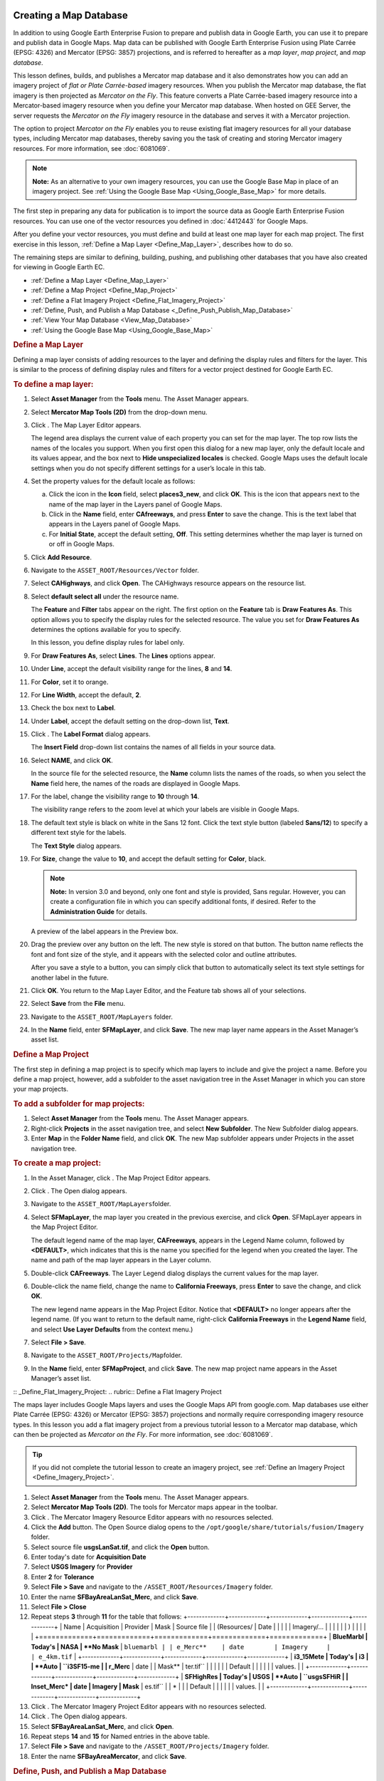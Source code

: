 |Google logo|

=======================
Creating a Map Database
=======================

.. container::

   .. container:: content

      In addition to using Google Earth Enterprise Fusion to prepare and
      publish data in Google Earth, you can use it to prepare and
      publish data in Google Maps. Map data can be published with
      Google Earth Enterprise Fusion using Plate Carrée (EPSG: 4326) and
      Mercator (EPSG: 3857) projections, and is referred to hereafter as
      a *map layer*, *map project*, and *map database*.

      This lesson defines, builds, and publishes a Mercator map database
      and it also demonstrates how you can add an imagery project of
      *flat or Plate Carrée-based* imagery resources. When you publish
      the Mercator map database, the flat imagery is then projected as
      *Mercator on the Fly*. This feature converts a Plate Carrée-based
      imagery resource into a Mercator-based imagery resource when you
      define your Mercator map database. When hosted on GEE Server, the
      server requests the *Mercator on the Fly* imagery resource in the
      database and serves it with a Mercator projection.

      The option to project *Mercator on the Fly* enables you to reuse
      existing flat imagery resources for all your database types,
      including Mercator map databases, thereby saving you the task of
      creating and storing Mercator imagery resources. For more
      information, see :doc:`6081069`.

      .. note::

         **Note:** As an alternative to your own imagery resources, you
         can use the Google Base Map in place of an imagery project. See
         :ref:`Using the Google Base Map <Using_Google_Base_Map>` for more details.

      The first step in preparing any data for publication is to import
      the source data as Google Earth Enterprise Fusion resources. You
      can use one of the vector resources you defined in :doc:`4412443` for Google Maps.

      After you define your vector resources, you must define and build
      at least one map layer for each map project. The first exercise in
      this lesson, :ref:`Define a Map Layer <Define_Map_Layer>`, describes how to do
      so.

      The remaining steps are similar to defining, building, pushing,
      and publishing other databases that you have also created for
      viewing in Google Earth EC.

      -  :ref:`Define a Map Layer <Define_Map_Layer>`
      -  :ref:`Define a Map Project <Define_Map_Project>`
      -  :ref:`Define a Flat Imagery Project <Define_Flat_Imagery_Project>`
      -  :ref:`Define, Push, and Publish a Map Database <_Define_Push_Publish_Map_Database>`
      -  :ref:`View Your Map Database <View_Map_Database>`
      -  :ref:`Using the Google Base Map <Using_Google_Base_Map>`

      .. _Define_Map_Layer:
      .. rubric:: Define a Map Layer

      Defining a map layer consists of adding resources to the layer and
      defining the display rules and filters for the layer. This is
      similar to the process of defining display rules and filters for a
      vector project destined for Google Earth EC.

      .. rubric:: To define a map layer:
         :name: to-define-a-map-layer

      #. Select **Asset Manager** from the **Tools** menu. The Asset Manager
         appears.
      #. Select **Mercator Map Tools (2D)** from the drop-down menu.
      #. Click |image1|. The Map Layer Editor appears.

         |image2|

         The legend area displays the current value of each property you
         can set for the map layer. The top row lists the names of the
         locales you support. When you first open this dialog for a new
         map layer, only the default locale and its values appear, and
         the box next to **Hide unspecialized locales** is checked.
         Google Maps uses the default locale settings when you do not
         specify different settings for a user’s locale in this tab.

      #. Set the property values for the default locale as follows:

         a. Click the icon in the **Icon** field, select **places3_new**,
            and click **OK**. This is the icon that appears next to the
            name of the map layer in the Layers panel of Google Maps.
         b. Click in the **Name** field, enter **CAfreeways**, and press
            **Enter** to save the change. This is the text label that
            appears in the Layers panel of Google Maps.
         c. For **Initial State**, accept the default setting, **Off**. This
            setting determines whether the map layer is turned on or off
            in Google Maps.

      #. Click **Add Resource**.
      #. Navigate to the ``ASSET_ROOT/Resources/Vector`` folder.
      #. Select **CAHighways**, and click **Open**. The CAHighways
         resource appears on the resource list.
      #. Select **default select all** under the resource name.

         The **Feature** and **Filter** tabs appear on the right. The
         first option on the **Feature** tab is **Draw Features As**.
         This option allows you to specify the display rules for the
         selected resource. The value you set for **Draw Features As**
         determines the options available for you to specify.

         In this lesson, you define display rules for label only.

      #. For **Draw Features As**, select **Lines**. The **Lines**
         options appear.
      #. Under **Line**, accept the default visibility range for the
         lines, **8** and **14**.
      #. For **Color**, set it to orange.
      #. For **Line Width**, accept the default, **2**.
      #. Check the box next to **Label**.
      #. Under **Label**, accept the default setting on the drop-down
         list, **Text**.
      #. Click |Label Format Open|. The **Label Format** dialog appears.

         The **Insert Field** drop-down list contains the names of all
         fields in your source data.

      #. | Select **NAME**, and click **OK**.

         In the source file for the selected resource, the **Name**
         column lists the names of the roads, so when you select the
         **Name** field here, the names of the roads
         are displayed in Google Maps.

      #. For the label, change the visibility range to **10** through
         **14**.

         The visibility range refers to the zoom level at which your
         labels are visible in Google Maps.

      #. The default text style is black on white in the Sans 12 font.
         Click the text style button (labeled **Sans/12**) to specify a
         different text style for the labels.

         The **Text Style** dialog appears.

      #. For **Size**, change the value to **10**, and accept the
         default setting for **Color**, black.

         .. note::

            **Note:** In version 3.0 and beyond, only one font and style
            is provided, Sans regular. However, you can create a
            configuration file in which you can specify additional
            fonts, if desired. Refer to the **Administration Guide** for
            details.

         A preview of the label appears in the Preview box.

      #. Drag the preview over any button on the left. The new style is
         stored on that button. The button name reflects the font
         and font size of the style, and it appears with the selected color
         and outline attributes.

         After you save a style to a button, you can simply click that
         button to automatically select its text style settings for
         another label in the future.

      #. Click **OK**. You return to the Map Layer Editor, and the
         Feature tab shows all of your selections.

         |image4|

      #. Select **Save** from the **File** menu.
      #. Navigate to the ``ASSET_ROOT/MapLayers`` folder.
      #. In the **Name** field, enter **SFMapLayer**, and click **Save**.
         The new map layer name appears in the Asset Manager’s asset
         list.

      .. _Define_Map_Project:
      .. rubric:: Define a Map Project

      The first step in defining a map project is to specify which map
      layers to include and give the project a name. Before you define a
      map project, however, add a subfolder to the asset navigation tree
      in the Asset Manager in which you can store your map projects.

      .. rubric:: To add a subfolder for map projects:
         :name: to-add-a-subfolder-for-map-projects

      #. Select **Asset Manager** from the **Tools** menu. The Asset Manager
         appears.
      #. Right-click **Projects** in the asset navigation tree, and
         select **New Subfolder**. The New Subfolder dialog appears.
      #. Enter **Map** in the **Folder Name** field, and click **OK**. The
         new Map subfolder appears under Projects in the asset
         navigation tree.

      .. rubric:: To create a map project:
         :name: to-create-a-map-project

      #. In the Asset Manager, click |image5|. The Map Project Editor
         appears.
      #. Click |image6|. The Open dialog appears.
      #. Navigate to the ``ASSET_ROOT/MapLayers``\ folder.
      #. Select **SFMapLayer**, the map layer you created in the
         previous exercise, and click **Open**. SFMapLayer appears in
         the Map Project Editor.

         The default legend name of the map layer, **CAFreeways**,
         appears in the Legend Name column, followed by **<DEFAULT>**,
         which indicates that this is the name you specified for the
         legend when you created the layer. The name and path of the map
         layer appears in the Layer column.

      #. Double-click **CAFreeways**. The Layer Legend dialog displays
         the current values for the map layer.

         |image7|

      #. Double-click the name field, change the name to **California
         Freeways**, press **Enter** to save the change, and click
         **OK**.

         The new legend name appears in the Map Project Editor. Notice
         that **<DEFAULT>** no longer appears after the legend name. (If
         you want to return to the default name, right-click
         **California Freeways** in the **Legend Name** field, and select
         **Use Layer Defaults** from the context menu.)

      #. Select **File > Save**.
      #. Navigate to the ``ASSET_ROOT/Projects/Map``\ folder.
      #. In the **Name** field, enter **SFMapProject**, and click **Save**.
         The new map project name appears in the Asset Manager’s asset
         list.

      :: _Define_Flat_Imagery_Project:
      .. rubric:: Define a Flat Imagery Project

      The maps layer includes Google Maps layers and uses the Google
      Maps API from google.com. Map databases use either Plate Carrée
      (EPSG: 4326) or Mercator (EPSG: 3857) projections and normally
      require corresponding imagery resource types. In this lesson you
      add a flat imagery project from a previous tutorial lesson to a
      Mercator map database, which can then be projected as *Mercator on
      the Fly*. For more information, see :doc:`6081069`.

      .. tip::

         If you did not complete the tutorial lesson to create an
         imagery project, see :ref:`Define an Imagery
         Project <Define_Imagery_Project>`.

      #. Select **Asset Manager** from the **Tools** menu. The Asset Manager
         appears.
      #. Select **Mercator Map Tools (2D)**. The tools for Mercator maps
         appear in the toolbar.
      #. Click |image8|. The Mercator Imagery Resource Editor appears
         with no resources selected.
         |image9|
      #. Click the **Add** button.
         The Open Source dialog opens to the
         ``/opt/google/share/tutorials/fusion/Imagery`` folder.
         |image10|
      #. Select source file **usgsLanSat.tif**, and click the **Open** button.
      #. Enter today's date for **Acquisition Date**
      #. Select **USGS Imagery** for **Provider**
      #. Enter **2** for **Tolerance**
      #. Select **File > Save** and navigate to the
         ``/ASSET_ROOT/Resources/Imagery`` folder.
      #. Enter the name **SFBayAreaLanSat_Merc**, and click **Save**.
      #. Select **File > Close**
      #. Repeat steps **3** through **11** for the table that follows:
         +-------------+-------------+-------------+-------------+-------------+
         | Name        | Acquisition | Provider    | Mask        | Source file |
         | (Resources/ | Date        |             |             |             |
         | Imagery/... |             |             |             |             |
         | )           |             |             |             |             |
         +=============+=============+=============+=============+=============+
         | **BlueMarbl | Today's     | NASA        | **No Mask** | ``bluemarbl |
         | e_Merc**    | date        | Imagery     |             | e_4km.tif`` |
         +-------------+-------------+-------------+-------------+-------------+
         | **i3_15Mete | Today's     | i3          | | **Auto    | ``i3SF15-me |
         | r_Merc**    | date        |             |   Mask**    | ter.tif``   |
         |             |             |             | | Default   |             |
         |             |             |             |   values.   |             |
         +-------------+-------------+-------------+-------------+-------------+
         | **SFHighRes | Today's     | USGS        | **Auto      | ``usgsSFHiR |
         | Inset_Merc* | date        | Imagery     | Mask**      | es.tif``    |
         | *           |             |             | Default     |             |
         |             |             |             | values.     |             |
         +-------------+-------------+-------------+-------------+-------------+

      #. Click |image11|. The Mercator Imagery Project Editor appears
         with no resources selected.
         |image12|
      #. Click |image13|. The Open dialog appears.
      #. Select **SFBayAreaLanSat_Merc**, and click **Open**.
      #. Repeat steps **14** and **15** for Named entries in the above
         table.
      #. Select **File > Save** and navigate to the
         ``/ASSET_ROOT/Projects/Imagery`` folder.
      #. Enter the name **SFBayAreaMercator**, and click **Save**.

      .. _Define_Push_Publish_Map_Database:
      .. rubric:: Define, Push, and Publish a Map Database

      #. Select **Asset Manager** from the **Tools** menu. The Asset Manager
         appears.
      #. Select **Mercator Map Tools (2D)**. The tools for Mercator maps
         appear in the toolbar.
      #. Click |image14|. The Map Database Editor appears with no
         projects selected.

         |Mercator Maps Database Editor|

      #. Click |image16| next to **Map Project**. The Open Asset dialog
         appears.
      #. Navigate to the ``ASSET_ROOT/Projects/Map``\ folder.
      #. Select **SFMapProject**, and click **Open**. The SF Map Project
         appears in the Map Database Editor next to Map Project.
      #. Click |image17| next to **Imagery Project**. The Open Asset
         dialog appears.
      #. Navigate to the ``ASSET_ROOT/Projects/Imagery``\ folder.

         Notice that **Type** is set to **Mercator Imagery Project** and
         only the Mercator imagery project(s) you have built are listed.

      #. Select **SFBayAreaMercator**, and click **Open**. The SF Bay
         Area Mercator imagery project appears in the Map Database
         Editor next to Imagery Project.

         Both map and Mercator imagery projects appear on the list.

      #. Select **File > Save**.
      #. Navigate to the ``ASSET_ROOT/Databases`` folder.
      #. In the **Name** field, enter **SFMapDatabase**, and click **Save**.

         In the Asset Manager, the new map database appears, along with
         the other databases you have created. Notice that the **Category**
         column distinguishes between Google Earth databases and
         Google Maps database.

      #. Right-click **SFMapDatabase** and select **Build** from the
         context menu. The status of the database immediately changes to
         **Waiting** or **Queued** and then to **In Progress**.

         .. note::

            **Note:** It might take a while to build the map database,
            because it is also building the project.

         When Google Earth Enterprise Fusion finishes building the
         database, its **Current State** column in the Asset Manager changes
         to **Succeeded**, and its **Current Version** column changes to the
         date and time the most recent build was started.

      .. rubric:: Push a Map Database to Google Earth Enterprise Server

      .. rubric:: To push a map database:
         :name: to-push-a-map-database

      #. Right-click the name of the map database you built in the
         previous exercise, and select **Push** from the context menu.
         The Push Database dialog appears.

         |image18|

      #. Click the **Push** button.

         Google Earth Enterprise Fusion pushes the database to the
         Google Earth Enterprise Server, and displays a success message
         when it is done.

         .. note::

            **Note:** If you get an error message, contact your Google
            Earth Enterprise Server administrator for help, or check the
            *Google Earth Enterprise Administration Guide* for more
            information.

      .. rubric:: Publish a Map Database on Google Earth Enterprise
         Server

      .. rubric:: To publish a database:

      #. Access the Google Earth Enterprise Server Admin console in a
         browser window by going to *myserver.mydomainname*/admin,
         replacing *myserver* and *mydomainname* with your server and
         domain.
      #. Sign in with the default credentials or the username and
         password assigned to you:

         -  Default username: geapacheuser
         -  Default password: geeadmin

         **Note:** If you do not know your username and password,
         contact your Google Earth Enterprise Server System
         Administrator.

      #. Click **Databases** to display the list of databases pushed to
         the server.
      #. Check the box next to the map database you want to publish. The
         **Publish** button on the Databases page appears.
      #. Click the **Publish** button. The Publish dialog appears.
      #. Specify a **Publish point** where the database will be
         accessible from. For example, if you specify MySFMap, it will
         be accessible from *myserver.mydomainname*/MySFMap.

         To learn more about the options available in the Publish
         dialog, see :doc:`3497832`,
         :doc:`Snippet profiles <6004748>`, and
         :doc:`WMS <4441137>`.

      #. Click **Publish**. The Databases page updates to indicate the
         published status of your database.

      .. _View_Map_Database:
      .. rubric:: View Your Map Database

      After you publish your map database, you can view it from Google
      Earth Enterprise Server or in any browser.

      .. rubric:: To view your map database from Google Earth Enterprise
         Server:
         :name: to-view-your-map-database-from-google-earth-enterprise-server

      #. Log in to the Admin console of Google Earth Enterprise Server.

         The Admin console opens to the Databases page.

      #. Check the box next to the map database that you want to view.
      #. Click **Preview**.

         A new browser tab opens displaying your map database.

      .. rubric:: To view your map database in any browser:
         :name: to-view-your-map-database-in-any-browser

      #. Launch any web browser.
      #. Point your browser to:

         ``http://myserver.mydomainname/publish_point``

         where *myserver.mydomainname* is the host name or IP address of
      your server to which you published the map database, and
      *publish_point* is the publish point that you specified when the
      published the map database. For example:

         ``http://my_host_name/MySFMap``

           If you are not sure which server you published to, contact your
      Google Earth Enterprise Server administrator for help.

         Google Maps displays your database.

      .. _Using_Google_Base_Map:
      .. rubric:: Using the Google Base Map

      When you build a map database, you have the option to use the
      Google Base Map. Enabling this feature connects to www.google.com,
      loads Google base map tiles through the Google Maps Javascript API
      V3, and renders your map layers on top of them.

      .. note::

         **Note:** As per Google's terms of service, you may need to
         purchase a Maps for Business license if you are deploying your
         application in an internal environment.

      Deploying the Google Base Map involves adding it when you build
      your map database.

      .. rubric:: To build your map database to include the Google Base
         Map:

      #. Select **Asset Manager** from the **Tools** menu. The Asset Manager
         appears.
      #. Select **Mercator Map Tools (2D)**. The tools for Mercator maps
         appear in the toolbar.
      #. Click |image19|. The Map Database Editor appears with no
         projects selected.

         |Mercator Maps Database Editor|

      #. Select the **Use Google Base Map (google.com)** checkbox.
      #. Add your map project.

         The map project appears in the Map Database Editor next to Map
         Project.

      #. Optionally add an imagery project. This is useful for
         overlaying high-resolution imagery insets on the Google Base
         Map.

      #. Select **File > Save**.

         Your map database is saved to the location you specified.

      **Build**, **Push**, and **Publish** your map database as
      described in :ref:`Define, Push, and Publish a Map Database <_Define_Push_Publish_Map_Database>.
      .. rubric:: Learn more

      -  `Google Maps Javascript API V3
         Reference <https://developers.google.com/maps/documentation/javascript/reference>`__

.. |Google logo| image:: ../../art/common/googlelogo_color_260x88dp.png
   :width: 130px
   :height: 44px
.. |image1| image:: ../../art/fusion/tutorial/iconLayerMaps.png
.. |image2| image:: ../../art/fusion/tutorial/mapLayerDialog.png
.. |Label Format Open| image:: ../../art/fusion/tutorial/iconEllipsis.png
   :width: 18px
   :height: 18px
.. |image4| image:: ../../art/fusion/tutorial/mapLayerEditor_Feature-full.png
.. |image5| image:: ../../art/fusion/tutorial/iconProjMaps.png
.. |image6| image:: ../../art/fusion/tutorial/icon_new.gif
.. |image7| image:: ../../art/fusion/tutorial/mapProject_LayerLegendDialog.png
.. |image8| image:: ../../art/fusion/tutorial/iconResImageryMerc.png
.. |image9| image:: ../../art/fusion/tutorial/imageryResEditorMerc.png
.. |image10| image:: ../../art/fusion/tutorial/imageryOpen-2.png
.. |image11| image:: ../../art/fusion/tutorial/iconProjImageryMerc.png
.. |image12| image:: ../../art/fusion/tutorial/imageryProjEditorMerc.png
.. |image13| image:: ../../art/fusion/tutorial/icon_new.gif
.. |image14| image:: ../../art/fusion/tutorial/iconDatabaseMap.png
   :width: 20px
   :height: 20px
.. |Mercator Maps Database Editor| image:: ../../art/fusion/tutorial/mapsMercDatabaseEditor.png
   :width: 434px
   :height: 175px
.. |image16| image:: ../../art/fusion/tutorial/icon_new.gif
.. |image17| image:: ../../art/fusion/tutorial/icon_new.gif
.. |image18| image:: ../../art/fusion/tutorial/pushMapDatabase.png
.. |image19| image:: ../../art/fusion/tutorial/iconDatabaseMap.png
   :width: 20px
   :height: 20px
.. |Mercator Maps Database Editor| image:: ../../art/fusion/tutorial/mapsMercDatabaseEditor-geo.png
